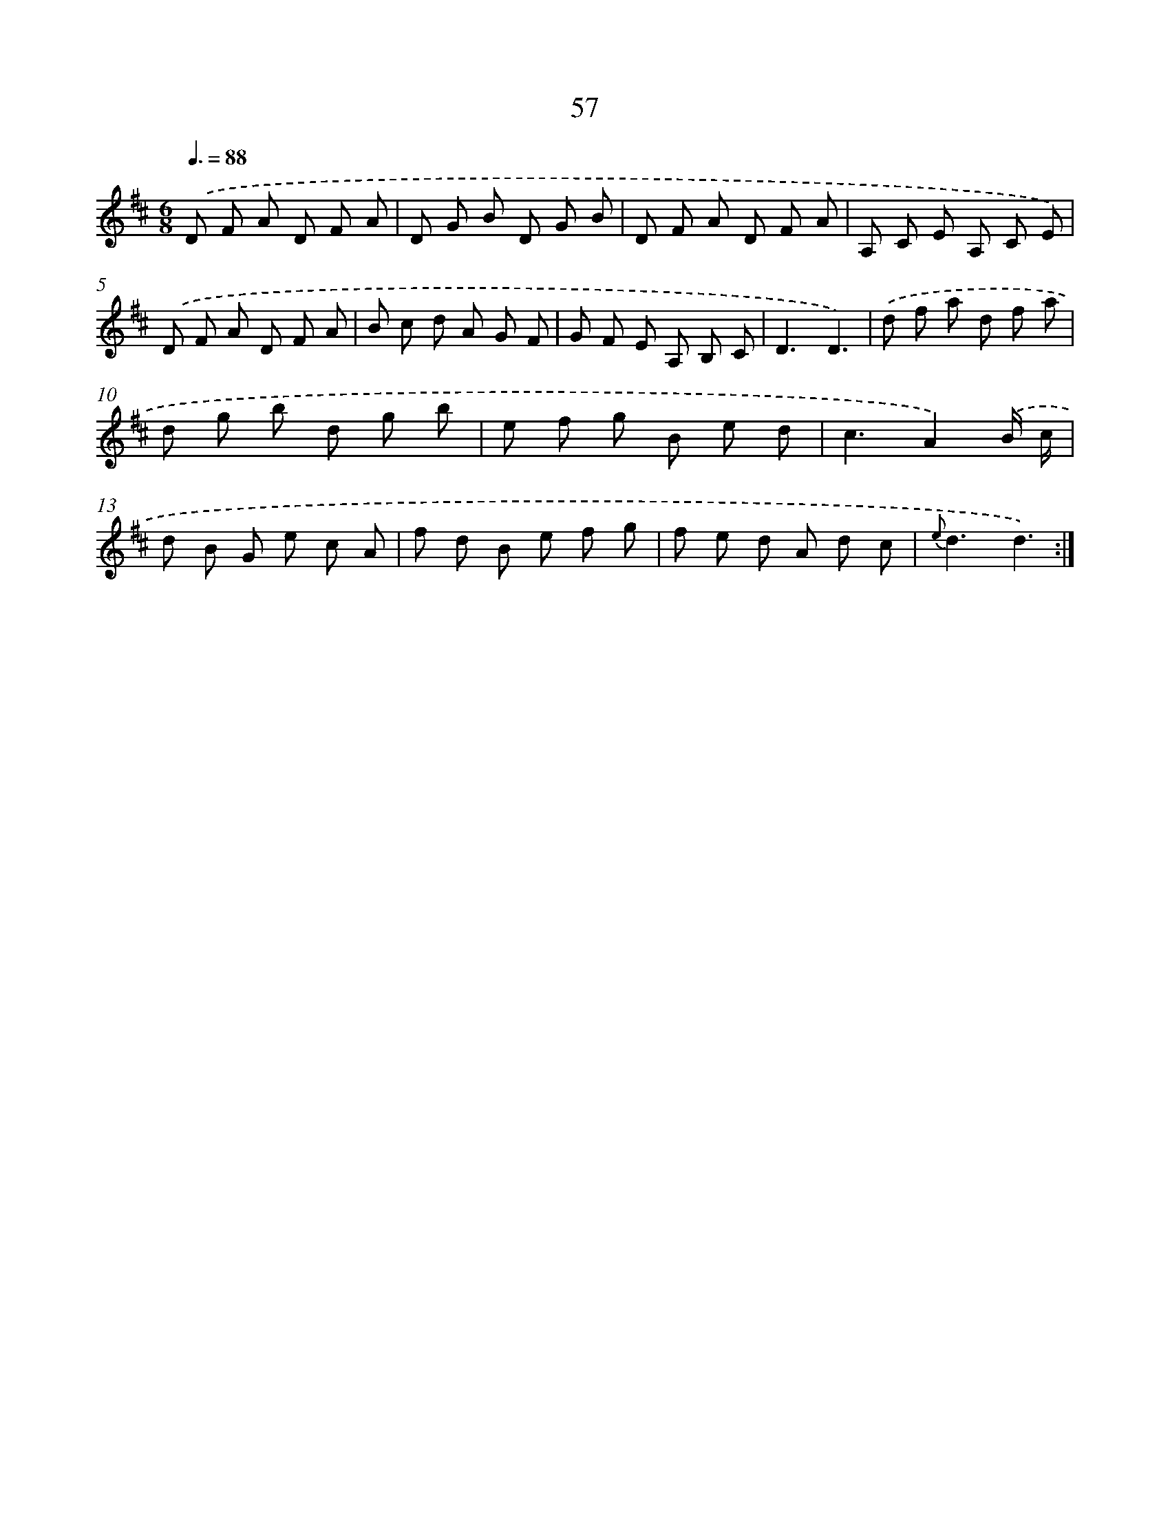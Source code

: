 X: 17563
T: 57
%%abc-version 2.0
%%abcx-abcm2ps-target-version 5.9.1 (29 Sep 2008)
%%abc-creator hum2abc beta
%%abcx-conversion-date 2018/11/01 14:38:14
%%humdrum-veritas 2296456396
%%humdrum-veritas-data 2132739299
%%continueall 1
%%barnumbers 0
L: 1/8
M: 6/8
Q: 3/8=88
K: D clef=treble
.('D F A D F A |
D G B D G B |
D F A D F A |
A, C E A, C E) |
.('D F A D F A |
B c d A G F |
G F E A, B, C |
D3D3) |
.('d f a d f a |
d g b d g b |
e f g B e d |
c3A2).('B/ c/ |
d B G e c A |
f d B e f g |
f e d A d c |
{e}d3d3) :|]
